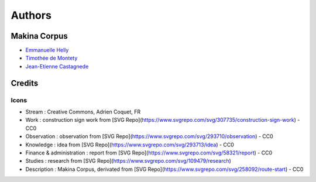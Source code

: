 Authors
=======

Makina Corpus
-------------

* `Emmanuelle Helly <https://github.com/numahell>`_
* `Timothée de Montety <https://github.com/LePetitTim>`_
* `Jean-Etienne Castagnede <https://github.com/submarcos>`_

Credits
-------

Icons
'''''

* Stream : Creative Commons, Adrien Coquet, FR
* Work : construction sign work from [SVG Repo](https://www.svgrepo.com/svg/307735/construction-sign-work) - CC0
* Observation : observation from [SVG Repo](https://www.svgrepo.com/svg/293710/observation) - CC0
* Knowledge : idea from [SVG Repo](https://www.svgrepo.com/svg/293713/idea) - CC0
* Finance & administration : report from [SVG Repo](https://www.svgrepo.com/svg/58321/report) - CC0
* Studies : research from [SVG Repo](https://www.svgrepo.com/svg/109479/research)
* Description : Makina Corpus, derivated from [SVG Repo](https://www.svgrepo.com/svg/258092/route-start) - CC0
